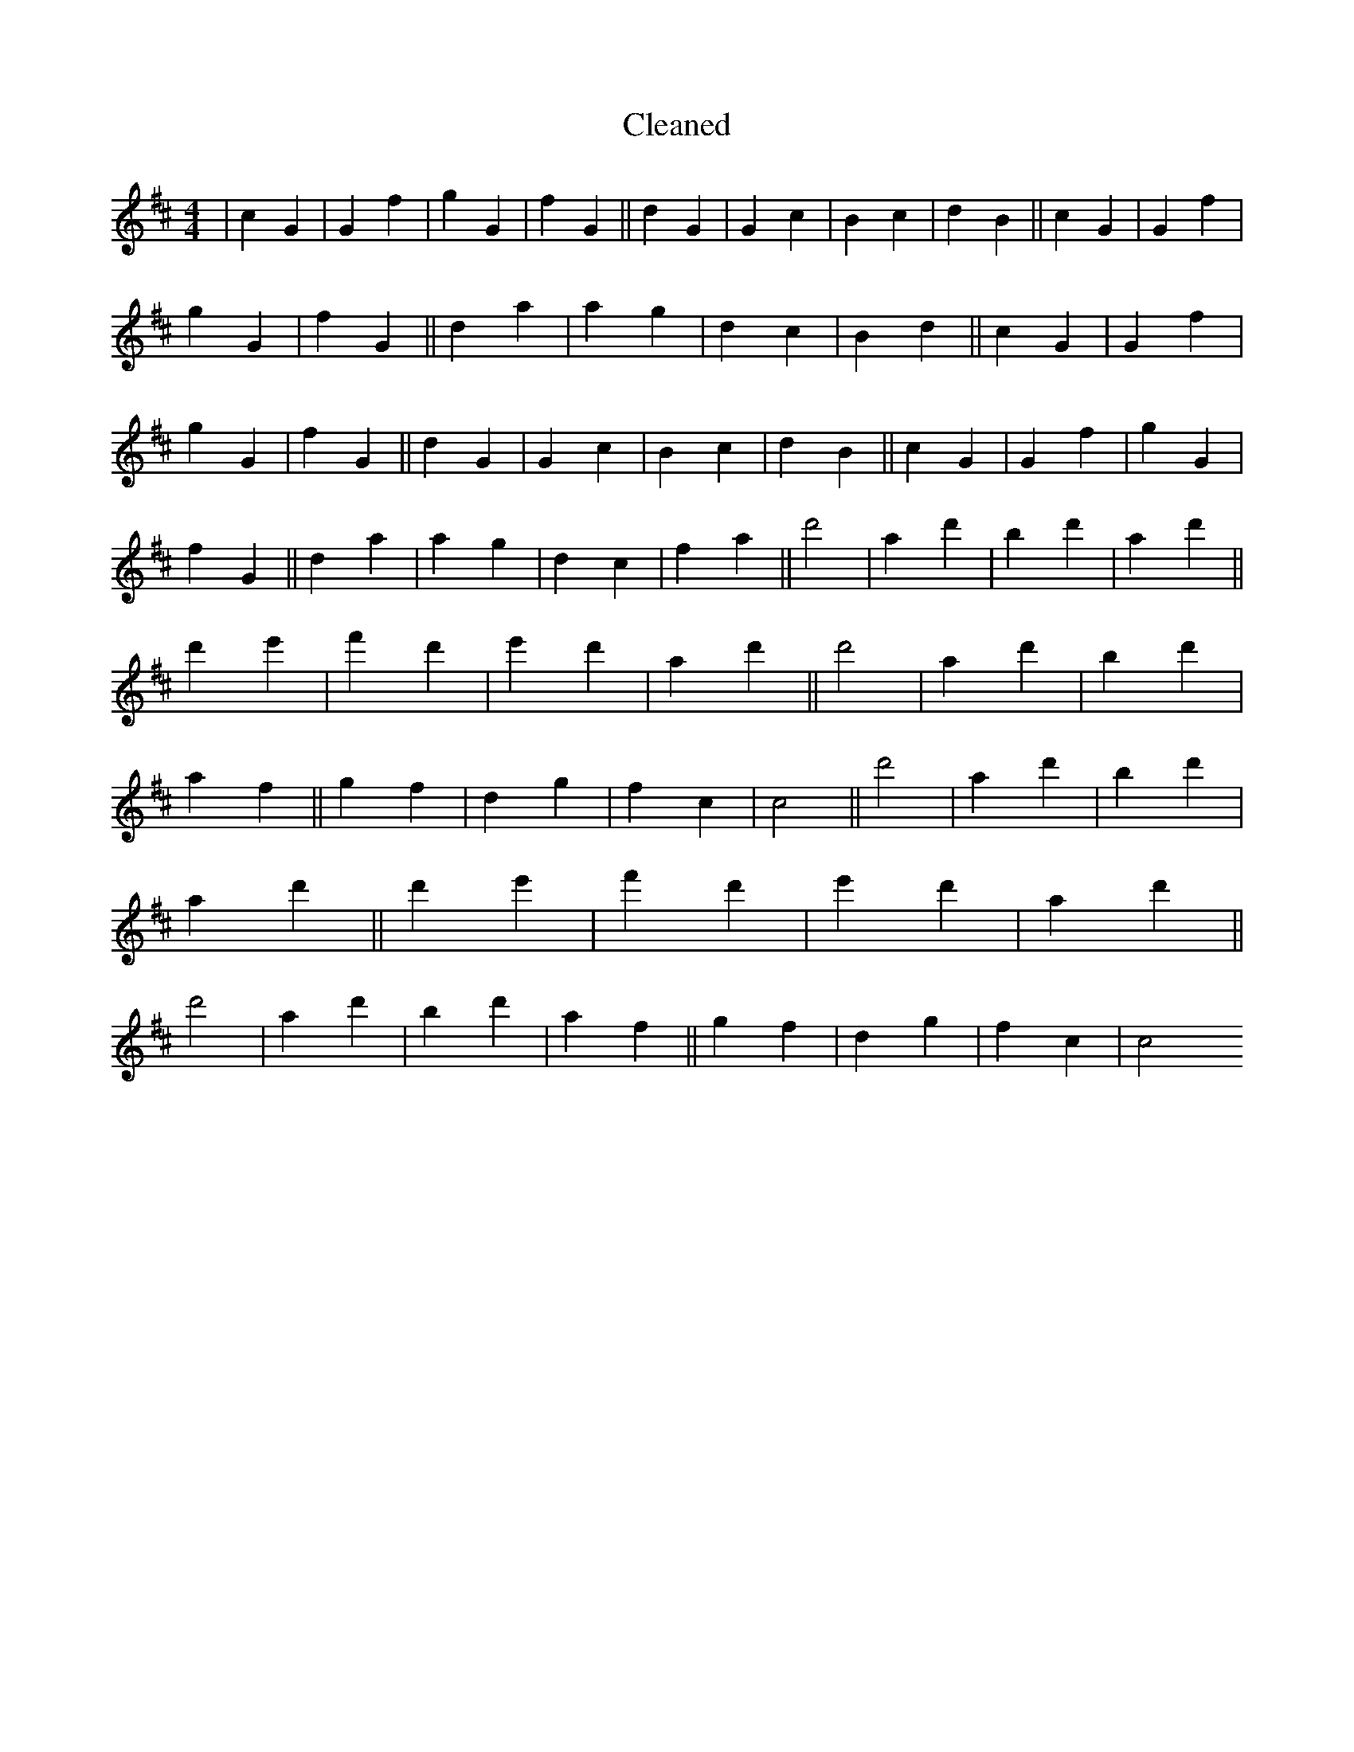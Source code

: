 X:590
T: Cleaned
M:4/4
K: DMaj
|c2G2|G2f2|g2G2|f2G2||d2G2|G2c2|B2c2|d2B2||c2G2|G2f2|g2G2|f2G2||d2a2|a2g2|d2c2|B2d2||c2G2|G2f2|g2G2|f2G2||d2G2|G2c2|B2c2|d2B2||c2G2|G2f2|g2G2|f2G2||d2a2|a2g2|d2c2|f2a2||d'4|a2d'2|b2d'2|a2d'2||d'2e'2|f'2d'2|e'2d'2|a2d'2||d'4|a2d'2|b2d'2|a2f2||g2f2|d2g2|f2c2|c4||d'4|a2d'2|b2d'2|a2d'2||d'2e'2|f'2d'2|e'2d'2|a2d'2||d'4|a2d'2|b2d'2|a2f2||g2f2|d2g2|f2c2|c4